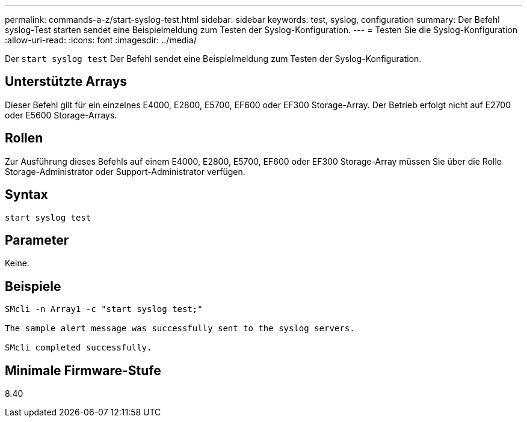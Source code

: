 ---
permalink: commands-a-z/start-syslog-test.html 
sidebar: sidebar 
keywords: test, syslog, configuration 
summary: Der Befehl syslog-Test starten sendet eine Beispielmeldung zum Testen der Syslog-Konfiguration. 
---
= Testen Sie die Syslog-Konfiguration
:allow-uri-read: 
:icons: font
:imagesdir: ../media/


[role="lead"]
Der `start syslog test` Der Befehl sendet eine Beispielmeldung zum Testen der Syslog-Konfiguration.



== Unterstützte Arrays

Dieser Befehl gilt für ein einzelnes E4000, E2800, E5700, EF600 oder EF300 Storage-Array. Der Betrieb erfolgt nicht auf E2700 oder E5600 Storage-Arrays.



== Rollen

Zur Ausführung dieses Befehls auf einem E4000, E2800, E5700, EF600 oder EF300 Storage-Array müssen Sie über die Rolle Storage-Administrator oder Support-Administrator verfügen.



== Syntax

[source, cli]
----
start syslog test
----


== Parameter

Keine.



== Beispiele

[listing]
----

SMcli -n Array1 -c "start syslog test;"

The sample alert message was successfully sent to the syslog servers.

SMcli completed successfully.
----


== Minimale Firmware-Stufe

8.40
